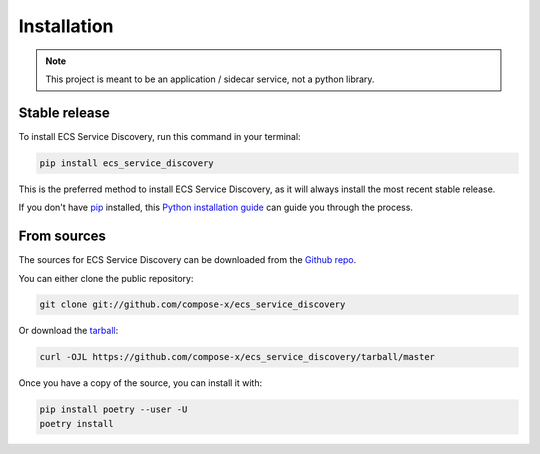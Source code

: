 .. highlight:: shell

============
Installation
============

.. note::

    This project is meant to be an application / sidecar service, not a python library.


Stable release
--------------

To install ECS Service Discovery, run this command in your terminal:

.. code-block:: console

    pip install ecs_service_discovery

This is the preferred method to install ECS Service Discovery, as it will always install the most recent stable release.

If you don't have `pip`_ installed, this `Python installation guide`_ can guide
you through the process.

.. _pip: https://pip.pypa.io
.. _Python installation guide: http://docs.python-guide.org/en/latest/starting/installation/


From sources
------------

The sources for ECS Service Discovery can be downloaded from the `Github repo`_.

You can either clone the public repository:

.. code-block:: console

    git clone git://github.com/compose-x/ecs_service_discovery

Or download the `tarball`_:

.. code-block:: console

    curl -OJL https://github.com/compose-x/ecs_service_discovery/tarball/master

Once you have a copy of the source, you can install it with:

.. code-block:: console

    pip install poetry --user -U
    poetry install


.. _Github repo: https://github.com/compose-x/ecs_service_discovery
.. _tarball: https://github.com/compose-x/ecs_service_discovery/tarball/master
